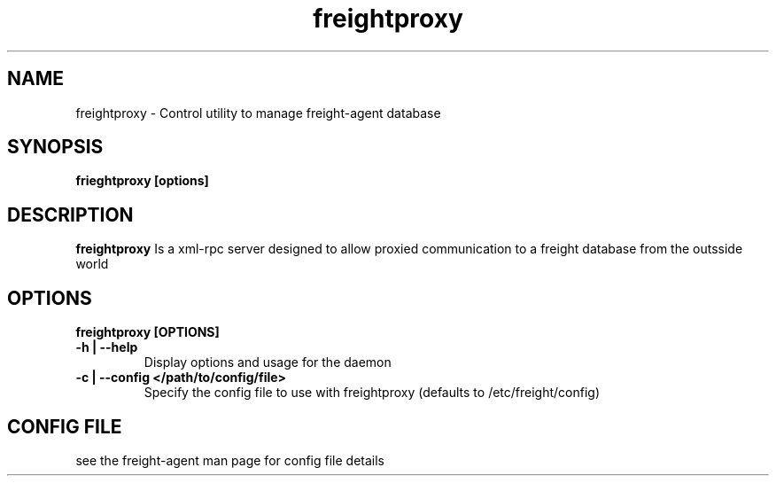 .TH freightproxy "1" "Apr 2015" "Neil Horman"
.SH NAME
freightproxy \- Control utility to manage freight-agent database 
.SH SYNOPSIS
\fBfrieghtproxy [options] 
.SH DESCRIPTION
.B freightproxy
Is a xml-rpc server designed to allow proxied communication to a freight database from the outsside world 
.SH OPTIONS
.TP
\fB freightproxy [OPTIONS] 
.TP
.B -h | --help
Display options and usage for the daemon 
.TP
.B -c | --config </path/to/config/file>
Specify the config file to use with freightproxy (defaults to /etc/freight/config)
.SH CONFIG FILE
see the freight-agent man page for config file details

